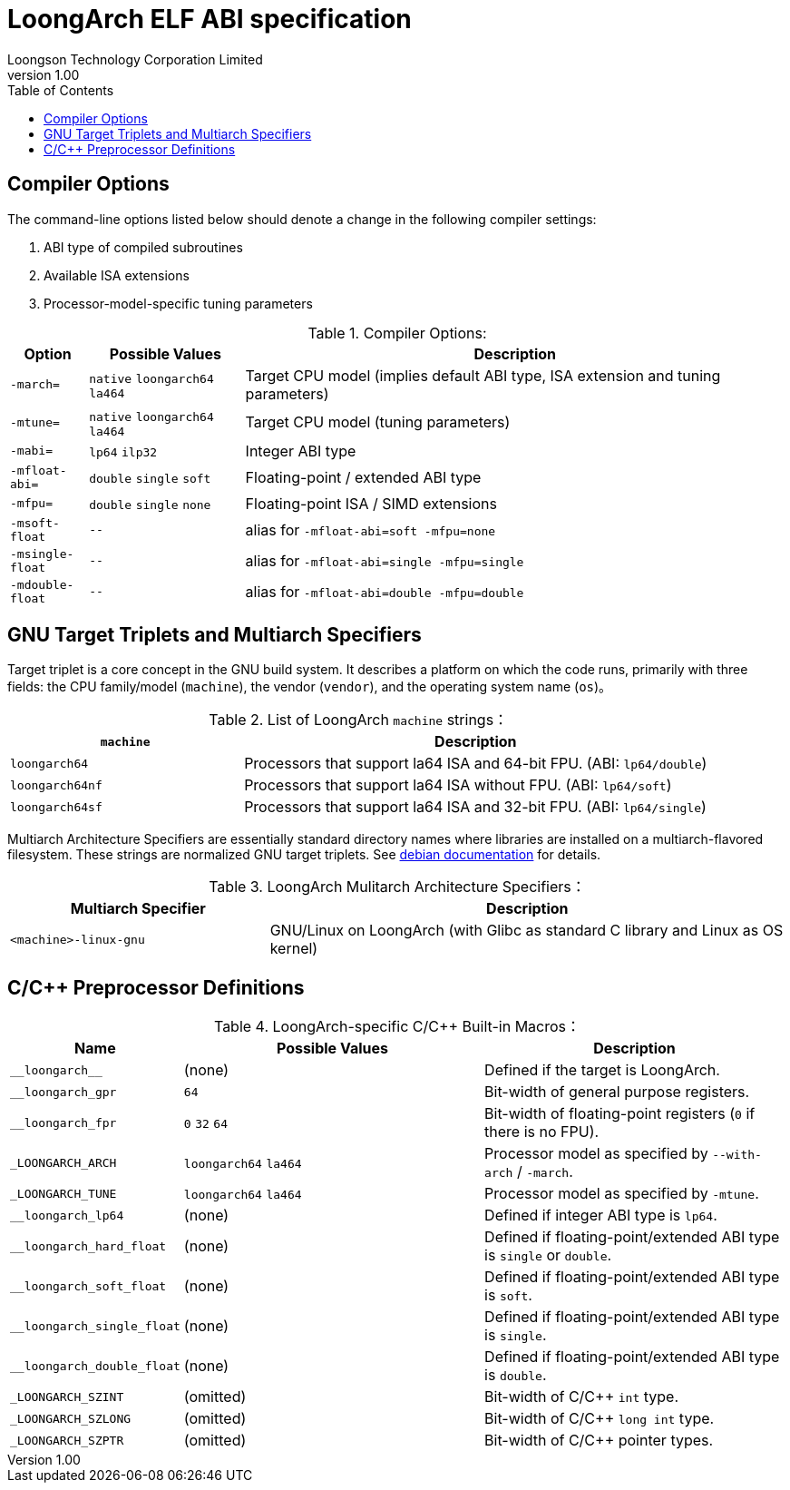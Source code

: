 = LoongArch ELF ABI specification
Loongson Technology Corporation Limited
v1.00
:docinfodir: ../themes
:docinfo: shared
:doctype: book
:toc: left

== Compiler Options

The command-line options listed below should denote a change
in the following compiler settings:

1. ABI type of compiled subroutines

2. Available ISA extensions

3. Processor-model-specific tuning parameters

.Compiler Options:
[%header,cols="^1m,^2,^7"]
|===
|Option
|Possible Values
|Description

|-march=
|`native` `loongarch64` `la464`
|Target CPU model (implies default ABI type, ISA extension and tuning parameters)

|-mtune=
|`native` `loongarch64` `la464`
|Target CPU model (tuning parameters)

|-mabi=
|`lp64` `ilp32`
|Integer ABI type

|-mfloat-abi=
|`double` `single` `soft`
|Floating-point / extended ABI type

|-mfpu=
|`double` `single` `none`
|Floating-point ISA / SIMD extensions

|-msoft-float
|`--`
|alias for `-mfloat-abi=soft -mfpu=none`

|-msingle-float
|`--`
|alias for `-mfloat-abi=single -mfpu=single`

|-mdouble-float
|`--`
|alias for `-mfloat-abi=double -mfpu=double`
|===


== GNU Target Triplets and Multiarch Specifiers

Target triplet is a core concept in the GNU build system.
It describes a platform on which the code runs, primarily with three fields:
the CPU family/model (`machine`), the vendor (`vendor`), and the operating 
system name (`os`)。

.List of LoongArch `machine` strings：
[%header,cols="^1,^2"]
|===
|`machine`
|Description

|`loongarch64`
|Processors that support la64 ISA and 64-bit FPU. (ABI: `lp64/double`)

|`loongarch64nf`
|Processors that support la64 ISA without FPU. (ABI: `lp64/soft`)

|`loongarch64sf`
|Processors that support la64 ISA and 32-bit FPU. (ABI: `lp64/single`)
|===

Multiarch Architecture Specifiers are essentially standard directory names
where libraries are installed on a multiarch-flavored filesystem.
These strings are normalized GNU target triplets. See
https://wiki.debian.org/Multiarch/Tuples[debian documentation] for details.

.LoongArch Mulitarch Architecture Specifiers：
[%header,cols="^1,^2"]
|===
|Multiarch Specifier
|Description

|`<machine>-linux-gnu`
|GNU/Linux on LoongArch (with Glibc as standard C library and Linux as OS kernel)
|===


== C/C++ Preprocessor Definitions

.LoongArch-specific C/C++ Built-in Macros：
[%header,cols="^1,^3,^3"]
|===
|Name
|Possible Values
|Description

|`\\__loongarch__`
|(none)
|Defined if the target is LoongArch.

|`__loongarch_gpr`
|`64`
|Bit-width of general purpose registers.

|`__loongarch_fpr`
|`0` `32` `64`
|Bit-width of floating-point registers (`0` if there is no FPU).

|`_LOONGARCH_ARCH`
|`loongarch64` `la464`
|Processor model as specified by `--with-arch` / `-march`.

|`_LOONGARCH_TUNE`
|`loongarch64` `la464`
|Processor model as specified by `-mtune`.

|`__loongarch_lp64`
|(none)
|Defined if integer ABI type is `lp64`.

|`__loongarch_hard_float`
|(none)
|Defined if floating-point/extended ABI type is `single` or `double`.

|`__loongarch_soft_float`
|(none)
|Defined if floating-point/extended ABI type is `soft`.

|`__loongarch_single_float`
|(none)
|Defined if floating-point/extended ABI type is `single`.

|`__loongarch_double_float`
|(none)
|Defined if floating-point/extended ABI type is `double`.

|`_LOONGARCH_SZINT`
|(omitted)
|Bit-width of C/C++ `int` type.

|`_LOONGARCH_SZLONG`
|(omitted)
|Bit-width of C/C++ `long int` type.

|`_LOONGARCH_SZPTR`
|(omitted)
|Bit-width of C/C++ pointer types.
|===

